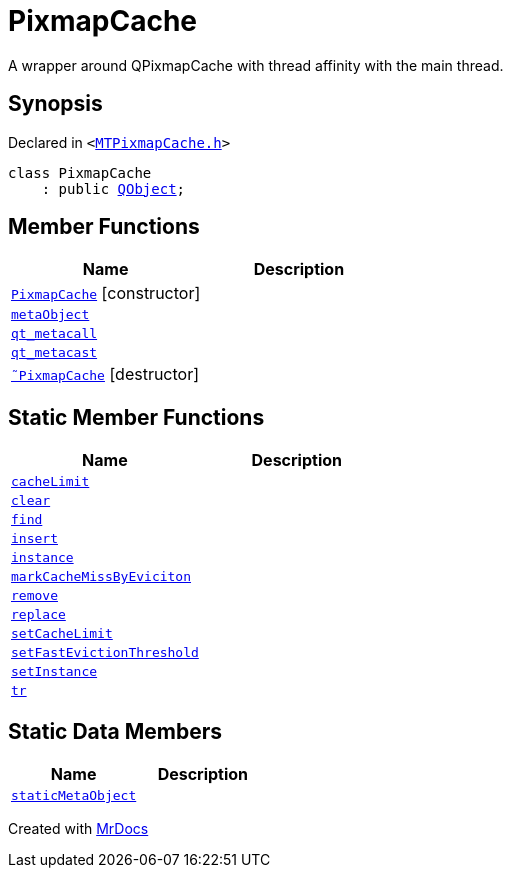 [#PixmapCache]
= PixmapCache
:relfileprefix: 
:mrdocs:


A wrapper around QPixmapCache with thread affinity with the main thread&period;



== Synopsis

Declared in `&lt;https://github.com/PrismLauncher/PrismLauncher/blob/develop/MTPixmapCache.h#L45[MTPixmapCache&period;h]&gt;`

[source,cpp,subs="verbatim,replacements,macros,-callouts"]
----
class PixmapCache
    : public xref:QObject.adoc[QObject];
----

== Member Functions
[cols=2]
|===
| Name | Description 

| xref:PixmapCache/2constructor.adoc[`PixmapCache`]         [.small]#[constructor]#
| 

| xref:PixmapCache/metaObject.adoc[`metaObject`] 
| 

| xref:PixmapCache/qt_metacall.adoc[`qt&lowbar;metacall`] 
| 

| xref:PixmapCache/qt_metacast.adoc[`qt&lowbar;metacast`] 
| 

| xref:PixmapCache/2destructor.adoc[`&tilde;PixmapCache`] [.small]#[destructor]#
| 

|===
== Static Member Functions
[cols=2]
|===
| Name | Description 

| xref:PixmapCache/cacheLimit.adoc[`cacheLimit`] 
| 

| xref:PixmapCache/clear.adoc[`clear`] 
| 

| xref:PixmapCache/find.adoc[`find`] 
| 
| xref:PixmapCache/insert.adoc[`insert`] 
| 
| xref:PixmapCache/instance.adoc[`instance`] 
| 

| xref:PixmapCache/markCacheMissByEviciton.adoc[`markCacheMissByEviciton`] 
| 

| xref:PixmapCache/remove.adoc[`remove`] 
| 
| xref:PixmapCache/replace.adoc[`replace`] 
| 

| xref:PixmapCache/setCacheLimit.adoc[`setCacheLimit`] 
| 

| xref:PixmapCache/setFastEvictionThreshold.adoc[`setFastEvictionThreshold`] 
| 

| xref:PixmapCache/setInstance.adoc[`setInstance`] 
| 

| xref:PixmapCache/tr.adoc[`tr`] 
| 

|===
== Static Data Members
[cols=2]
|===
| Name | Description 

| xref:PixmapCache/staticMetaObject.adoc[`staticMetaObject`] 
| 

|===





[.small]#Created with https://www.mrdocs.com[MrDocs]#
